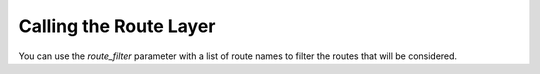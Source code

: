 Calling the Route Layer
=======================

You can use the `route_filter` parameter with a list of route names to filter
the routes that will be considered.